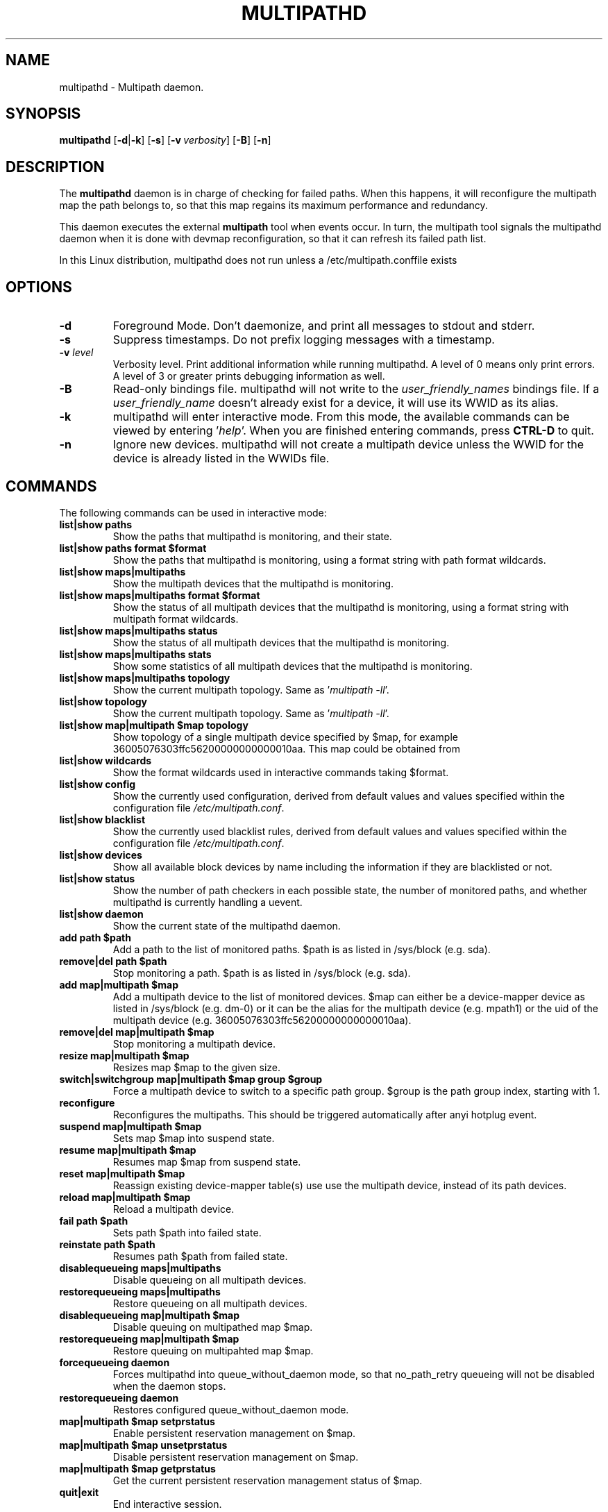 .\" ----------------------------------------------------------------------------
.\" Update the date below if you make any significant change.
.\" Make sure there are no errors with:
.\" groff -z -wall -b -e -t multipathd/multipathd.8
.\"
.\" ----------------------------------------------------------------------------
.
.TH MULTIPATHD 8 2016-10-27 Linux
.
.
.\" ----------------------------------------------------------------------------
.SH NAME
.\" ----------------------------------------------------------------------------
.
multipathd \- Multipath daemon.
.
.
.\" ----------------------------------------------------------------------------
.SH SYNOPSIS
.\" ----------------------------------------------------------------------------
.
.B multipathd
.RB [\| \-d | \-k \|]
.RB [\| \-s \|]
.RB [\| \-v\ \c
.IR verbosity \|]
.RB [\| \-B \|]
.RB [\| \-n \|]
.
.
.\" ----------------------------------------------------------------------------
.SH DESCRIPTION
.\" ----------------------------------------------------------------------------
.
The \fBmultipathd\fR daemon is in charge of checking for failed paths. When this
happens, it will reconfigure the multipath map the path belongs to, so that this
map regains its maximum performance and redundancy.

This daemon executes the external \fBmultipath\fR tool when events occur.
In turn, the multipath tool signals the multipathd daemon when it is done with
devmap reconfiguration, so that it can refresh its failed path list.

In this Linux distribution, multipathd does not run unless a /etc/multipath.conffile exists
.
.
.\" ----------------------------------------------------------------------------
.SH OPTIONS
.\" ----------------------------------------------------------------------------
.
.TP
.B \-d
Foreground Mode. Don't daemonize, and print all messages to stdout and stderr.
.
.TP
.B \-s
Suppress timestamps. Do not prefix logging messages with a timestamp.
.
.TP
.BI \-v " level"
Verbosity level. Print additional information while running multipathd. A  level
of 0 means only print errors. A level of 3 or greater prints debugging information
as well.
.
.TP
.B \-B
Read-only bindings file. multipathd will not write to the \fIuser_friendly_names\fR
bindings file. If a \fIuser_friendly_name\fR doesn't already exist for a device, it
will use its WWID as its alias.
.
.TP
.B \-k
multipathd will enter interactive mode. From this mode, the available commands can
be viewed by entering '\fIhelp\fR'. When you are finished entering commands, press
\fBCTRL-D\fR to quit.
.
.TP
.B \-n
Ignore new devices. multipathd will not create a multipath device unless the
WWID for the device is already listed in the WWIDs file.
.
.
.\" ----------------------------------------------------------------------------
.SH COMMANDS
.\" ----------------------------------------------------------------------------
.
.TP
The following commands can be used in interactive mode:
.
.TP
.B list|show paths
Show the paths that multipathd is monitoring, and their state.
.
.TP
.B list|show paths format $format
Show the paths that multipathd is monitoring, using a format string with path
format wildcards.
.
.TP
.B list|show maps|multipaths
Show the multipath devices that the multipathd is monitoring.
.
.TP
.B list|show maps|multipaths format $format
Show the status of all multipath devices that the multipathd is monitoring,
using a format string with multipath format wildcards.
.
.TP
.B list|show maps|multipaths status
Show the status of all multipath devices that the multipathd is monitoring.
.
.TP
.B list|show maps|multipaths stats
Show some statistics of all multipath devices that the multipathd is monitoring.
.
.TP
.B list|show maps|multipaths topology
Show the current multipath topology. Same as '\fImultipath \-ll\fR'.
.
.TP
.B list|show topology
Show the current multipath topology. Same as '\fImultipath \-ll\fR'.
.
.TP
.B list|show map|multipath $map topology
Show topology of a single multipath device specified by $map, for example
36005076303ffc56200000000000010aa. This map could be obtained from
'\fIlist maps\fR'.
.
.TP
.B list|show wildcards
Show the format wildcards used in interactive commands taking $format.
.
.TP
.B list|show config
Show the currently used configuration, derived from default values and values
specified within the configuration file \fI/etc/multipath.conf\fR.
.
.TP
.B list|show blacklist
Show the currently used blacklist rules, derived from default values and values
specified within the configuration file \fI/etc/multipath.conf\fR.
.
.TP
.B list|show devices
Show all available block devices by name including the information if they are
blacklisted or not.
.
.TP
.B list|show status
Show the number of path checkers in each possible state, the number of monitored
paths, and whether multipathd is currently handling a uevent.
.
.TP
.B list|show daemon
Show the current state of the multipathd daemon.
.
.TP
.B add path $path
Add a path to the list of monitored paths. $path is as listed in /sys/block (e.g. sda).
.
.TP
.B remove|del path $path
Stop monitoring a path. $path is as listed in /sys/block (e.g. sda).
.
.TP
.B add map|multipath $map
Add a multipath device to the list of monitored devices. $map can either be a
device-mapper device as listed in /sys/block (e.g. dm-0) or it can be the alias
for the multipath device (e.g. mpath1) or the uid of the multipath device
(e.g. 36005076303ffc56200000000000010aa).
.
.TP
.B remove|del map|multipath $map
Stop monitoring a multipath device.
.
.TP
.B resize map|multipath $map
Resizes map $map to the given size.
.
.TP
.B switch|switchgroup map|multipath $map group $group
Force a multipath device to switch to a specific path group. $group is the path
group index, starting with 1.
.
.TP
.B reconfigure
Reconfigures the multipaths. This should be triggered automatically after anyi
hotplug event.
.
.TP
.B suspend map|multipath $map
Sets map $map into suspend state.
.
.TP
.B resume map|multipath $map
Resumes map $map from suspend state.
.
.TP
.B reset map|multipath $map
Reassign existing device-mapper table(s) use use the multipath device, instead
of its path devices.
.
.TP
.B reload map|multipath $map
Reload a multipath device.
.
.TP
.B fail path $path
Sets path $path into failed state.
.
.TP
.B reinstate path $path
Resumes path $path from failed state.
.
.TP
.B disablequeueing maps|multipaths
Disable queueing on all multipath devices.
.
.TP
.B restorequeueing maps|multipaths
Restore queueing on all multipath devices.
.
.TP
.B disablequeueing map|multipath $map
Disable queuing on multipathed map $map.
.
.TP
.B restorequeueing map|multipath $map
Restore queuing on multipahted map $map.
.
.TP
.B forcequeueing daemon
Forces multipathd into queue_without_daemon mode, so that no_path_retry queueing
will not be disabled when the daemon stops.
.
.TP
.B restorequeueing daemon
Restores configured queue_without_daemon mode.
.
.TP
.B map|multipath $map setprstatus
Enable persistent reservation management on $map.
.
.TP
.B map|multipath $map unsetprstatus
Disable persistent reservation management on $map.
.
.TP
.B map|multipath $map getprstatus
Get the current persistent reservation management status of $map.
.
.TP
.B quit|exit
End interactive session.
.
.TP
.B shutdown
Stop multipathd.
.
.
.\" ----------------------------------------------------------------------------
.SH "SYSTEMD INTEGRATION"
.\" ----------------------------------------------------------------------------
.
When compiled with systemd support two systemd service files are installed,
\fImultipathd.service\fR and \fImultipathd.socket\fR The \fImultipathd.socket\fR
service instructs systemd to intercept the CLI command socket, so that any call
to the CLI interface will start-up the daemon if required.
The \fImultipathd.service\fR file carries the definitions for controlling the
multipath daemon. The daemon itself uses the \fBsd_notify\fR(3) interface to
communicate with systemd. The following unit keywords are recognized:
.
.TP
.B WatchdogSec=
Enables the internal watchdog from systemd. multipath will send a
notification via \fBsd_notify\fR(3) to systemd to reset the watchdog. If
specified the \fIpolling_interval\fR and \fImax_polling_interval\fR settings
will be overridden by the watchdog settings.
Please note that systemd prior to version 207 has issues which prevent
the systemd-provided watchdog from working correctly. So the watchdog
is not enabled per default, but has to be enabled manually by updating
the \fImultipathd.service\fR file.
.
.TP
.B OOMScoreAdjust=
Overrides the internal OOM adjust mechanism.
.
.TP
.B LimitNOFILE=
Overrides the \fImax_fds\fR configuration setting.
.
.
.\" ----------------------------------------------------------------------------
.SH "SEE ALSO"
.\" ----------------------------------------------------------------------------
.
.BR multipath (8),
.BR kpartx (8),
.BR sd_notify (3),
.BR system.service (5).
.
.
.\" ----------------------------------------------------------------------------
.SH AUTHORS
.\" ----------------------------------------------------------------------------
.
\fImultipath-tools\fR was developed by Christophe Varoqui <christophe.varoqui@opensvc.com>
and others.
.\" EOF
